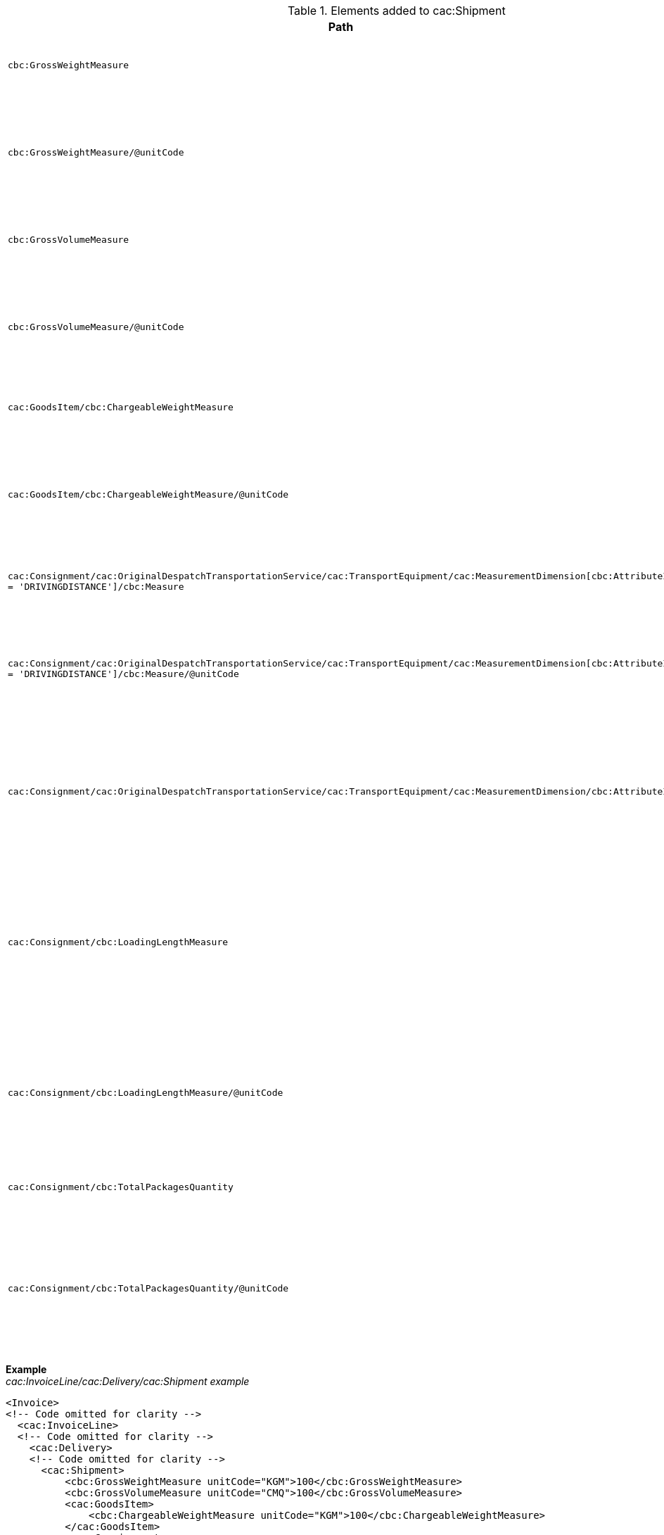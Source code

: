 .Elements added to cac:Shipment
|===
|Path |Description

|`cbc:GrossWeightMeasure`
|**Weight** +
The gross weight of the despatch as a whole.

|`cbc:GrossWeightMeasure/@unitCode`
|**Weight unit of measure** +
The unit of measure that applies to the shipment weight. +
See code list https://pagero.github.io/puf-code-lists/#_puf_014_uomcode[PUF-014-UOMCODE^] for recommendations.

|`cbc:GrossVolumeMeasure`
|**Volume** +
The gross volume of the despatch as a whole.

|`cbc:GrossVolumeMeasure/@unitCode`
|**Volume unit of measure** +
The unit of measure that applies to the shipment volume. +
See code list https://pagero.github.io/puf-code-lists/#_puf_014_uomcode[PUF-014-UOMCODE^] for recommendations.

|`cac:GoodsItem/cbc:ChargeableWeightMeasure`
|**Chargeable weight** +
Chargeable weight of the shipment.

|`cac:GoodsItem/cbc:ChargeableWeightMeasure/@unitCode`
|**Chargeable weight unit of measure** +
The unit of measure that applies to the shipment chargeable weight. +
See code list https://pagero.github.io/puf-code-lists/#_puf_014_uomcode[PUF-014-UOMCODE^] for recommendations.

|`cac:Consignment/cac:OriginalDespatchTransportationService/cac:TransportEquipment/cac:MeasurementDimension[cbc:AttributeID = 'DRIVINGDISTANCE']/cbc:Measure`
|**Distance** +
Driving distance of the shipment. 

|`cac:Consignment/cac:OriginalDespatchTransportationService/cac:TransportEquipment/cac:MeasurementDimension[cbc:AttributeID = 'DRIVINGDISTANCE']/cbc:Measure/@unitCode`
|**Distance unit of measure** +
The unit of measure that applies to the shipment driving distance. +
See code list https://pagero.github.io/puf-code-lists/#_puf_014_uomcode[PUF-014-UOMCODE^] for recommendations.

|`cac:Consignment/cac:OriginalDespatchTransportationService/cac:TransportEquipment/cac:MeasurementDimension/cbc:AttributeID`
|**Type of measurement** +
Specifies the type being measured. Currently 'DRIVINGDISTANCE' is the only value used by Pagero.

|`cac:Consignment/cbc:LoadingLengthMeasure`
|**Loading length** +
The total length in a means of transport or a piece of transport equipment which, given the width and height of the transport means, will accommodate all of the consignments in a single consolidation.

|`cac:Consignment/cbc:LoadingLengthMeasure/@unitCode`
|**Loading length unit of measure** +
The unit of measure that applies to the Loading length. +
See code list https://pagero.github.io/puf-code-lists/#_puf_014_uomcode[PUF-014-UOMCODE^] for recommendations.

|`cac:Consignment/cbc:TotalPackagesQuantity`
|**Quantity** +
The total number of packages associated with a Consignment.

|`cac:Consignment/cbc:TotalPackagesQuantity/@unitCode`
|**Quantity unit of measure** +
The unit of measure that applies to the consignment total packages. +
See code list https://pagero.github.io/puf-code-lists/#_puf_014_uomcode[PUF-014-UOMCODE^] for recommendations.

|===

*Example* +
_cac:InvoiceLine/cac:Delivery/cac:Shipment example_
[source,xml]
----
<Invoice>
<!-- Code omitted for clarity -->
  <cac:InvoiceLine>
  <!-- Code omitted for clarity -->
    <cac:Delivery>
    <!-- Code omitted for clarity -->
      <cac:Shipment>
          <cbc:GrossWeightMeasure unitCode="KGM">100</cbc:GrossWeightMeasure>
          <cbc:GrossVolumeMeasure unitCode="CMQ">100</cbc:GrossVolumeMeasure>
          <cac:GoodsItem>
              <cbc:ChargeableWeightMeasure unitCode="KGM">100</cbc:ChargeableWeightMeasure>
          </cac:GoodsItem>
          <cac:Consignment>
              <cac:OriginalDespatchTransportationService>
                <cac:TransportEquipment>
                  <cac:MeasurementDimension>
                    <cbc:AttributeID>DRIVINGDISTANCE</cbc:AttributeID> <!--1-->
                    <cbc:Measure unitCode="KMT">100</cbc:Measure>
                  </cac:MeasurementDimension>
                </cac:TransportEquipment>
              </cac:OriginalDespatchTransportationService>
              <cbc:LoadingLengthMeasure unitCode="LMT">100</cbc:LoadingLengthMeasure>
              <cbc:TotalPackagesQuantity unitCode="EA">100</cbc:TotalPackagesQuantity>
          </cac:Consignment>
      </cac:Shipment>
      <!-- Code omitted for clarity -->
    </cac:Delivery>
    <!-- Code omitted for clarity -->
  </cac:InvoiceLine>
  <!-- Code omitted for clarity -->
</Invoice>
----

<1> 'DRIVINGDISTANCE' indicates that distance is being measured. Currently 'DRIVINGDISTANCE' is the only value used by Pagero.